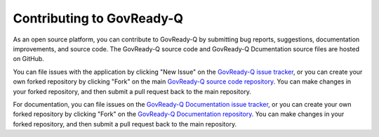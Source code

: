 .. Copyright (C) 2020 GovReady PBC

.. _Contributing to Govready-Q:

Contributing to GovReady-Q
==========================

.. meta::
  :description: As an open source platform, you can contribute to GovReady-Q.

As an open source platform, you can contribute to GovReady-Q by submitting bug reports, suggestions, documentation improvements, and source code.  The GovReady-Q source code and GovReady-Q Dcumentation source files are hosted on GitHub.

You can file issues with the application by clicking "New Issue" on the `GovReady-Q issue tracker <https://github.com/GovReady/govready-q/issues>`__, or you can create your own forked repository by clicking "Fork" on the main `GovReady-Q source code repository <https://github.com/GovReady/govready-q>`__.  You can make changes in your forked repository, and then submit a pull request back to the main repository.

For documentation, you can file issues on the `GovReady-Q Documentation issue tracker <https://github.com/GovReady/govready-q-docs/issues>`__, or you can create your own forked repository by clicking "Fork" on the `GovReady-Q Documentation repository <https://github.com/GovReady/govready-q-docs>`__.  You can make changes in your forked repository, and then submit a pull request back to the main repository.
